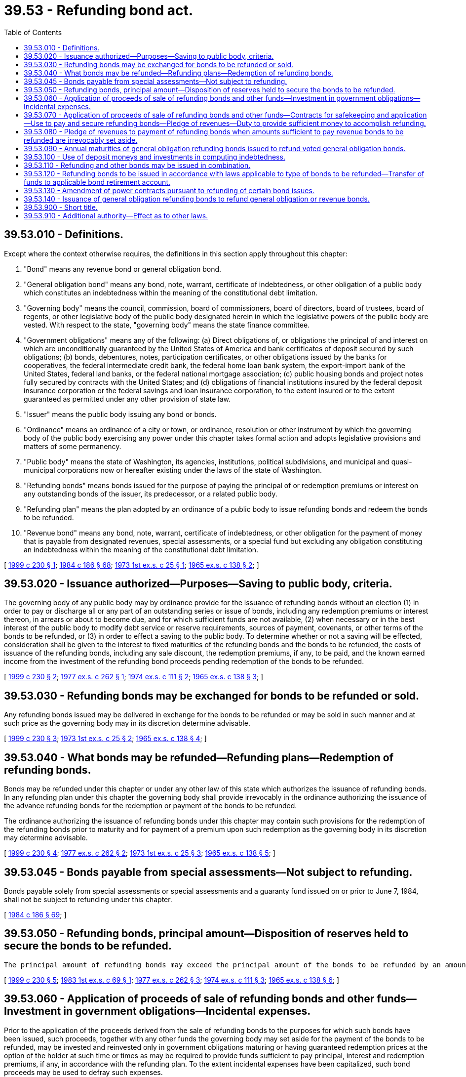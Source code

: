 = 39.53 - Refunding bond act.
:toc:

== 39.53.010 - Definitions.
Except where the context otherwise requires, the definitions in this section apply throughout this chapter:

. "Bond" means any revenue bond or general obligation bond.

. "General obligation bond" means any bond, note, warrant, certificate of indebtedness, or other obligation of a public body which constitutes an indebtedness within the meaning of the constitutional debt limitation.

. "Governing body" means the council, commission, board of commissioners, board of directors, board of trustees, board of regents, or other legislative body of the public body designated herein in which the legislative powers of the public body are vested. With respect to the state, "governing body" means the state finance committee.

. "Government obligations" means any of the following: (a) Direct obligations of, or obligations the principal of and interest on which are unconditionally guaranteed by the United States of America and bank certificates of deposit secured by such obligations; (b) bonds, debentures, notes, participation certificates, or other obligations issued by the banks for cooperatives, the federal intermediate credit bank, the federal home loan bank system, the export-import bank of the United States, federal land banks, or the federal national mortgage association; (c) public housing bonds and project notes fully secured by contracts with the United States; and (d) obligations of financial institutions insured by the federal deposit insurance corporation or the federal savings and loan insurance corporation, to the extent insured or to the extent guaranteed as permitted under any other provision of state law.

. "Issuer" means the public body issuing any bond or bonds.

. "Ordinance" means an ordinance of a city or town, or ordinance, resolution or other instrument by which the governing body of the public body exercising any power under this chapter takes formal action and adopts legislative provisions and matters of some permanency.

. "Public body" means the state of Washington, its agencies, institutions, political subdivisions, and municipal and quasi-municipal corporations now or hereafter existing under the laws of the state of Washington.

. "Refunding bonds" means bonds issued for the purpose of paying the principal of or redemption premiums or interest on any outstanding bonds of the issuer, its predecessor, or a related public body.

. "Refunding plan" means the plan adopted by an ordinance of a public body to issue refunding bonds and redeem the bonds to be refunded.

. "Revenue bond" means any bond, note, warrant, certificate of indebtedness, or other obligation for the payment of money that is payable from designated revenues, special assessments, or a special fund but excluding any obligation constituting an indebtedness within the meaning of the constitutional debt limitation.

[ http://lawfilesext.leg.wa.gov/biennium/1999-00/Pdf/Bills/Session%20Laws/House/1495.SL.pdf?cite=1999%20c%20230%20§%201[1999 c 230 § 1]; http://leg.wa.gov/CodeReviser/documents/sessionlaw/1984c186.pdf?cite=1984%20c%20186%20§%2068[1984 c 186 § 68]; http://leg.wa.gov/CodeReviser/documents/sessionlaw/1973ex1c25.pdf?cite=1973%201st%20ex.s.%20c%2025%20§%201[1973 1st ex.s. c 25 § 1]; http://leg.wa.gov/CodeReviser/documents/sessionlaw/1965ex1c138.pdf?cite=1965%20ex.s.%20c%20138%20§%202[1965 ex.s. c 138 § 2]; ]

== 39.53.020 - Issuance authorized—Purposes—Saving to public body, criteria.
The governing body of any public body may by ordinance provide for the issuance of refunding bonds without an election (1) in order to pay or discharge all or any part of an outstanding series or issue of bonds, including any redemption premiums or interest thereon, in arrears or about to become due, and for which sufficient funds are not available, (2) when necessary or in the best interest of the public body to modify debt service or reserve requirements, sources of payment, covenants, or other terms of the bonds to be refunded, or (3) in order to effect a saving to the public body. To determine whether or not a saving will be effected, consideration shall be given to the interest to fixed maturities of the refunding bonds and the bonds to be refunded, the costs of issuance of the refunding bonds, including any sale discount, the redemption premiums, if any, to be paid, and the known earned income from the investment of the refunding bond proceeds pending redemption of the bonds to be refunded.

[ http://lawfilesext.leg.wa.gov/biennium/1999-00/Pdf/Bills/Session%20Laws/House/1495.SL.pdf?cite=1999%20c%20230%20§%202[1999 c 230 § 2]; http://leg.wa.gov/CodeReviser/documents/sessionlaw/1977ex1c262.pdf?cite=1977%20ex.s.%20c%20262%20§%201[1977 ex.s. c 262 § 1]; http://leg.wa.gov/CodeReviser/documents/sessionlaw/1974ex1c111.pdf?cite=1974%20ex.s.%20c%20111%20§%202[1974 ex.s. c 111 § 2]; http://leg.wa.gov/CodeReviser/documents/sessionlaw/1965ex1c138.pdf?cite=1965%20ex.s.%20c%20138%20§%203[1965 ex.s. c 138 § 3]; ]

== 39.53.030 - Refunding bonds may be exchanged for bonds to be refunded or sold.
Any refunding bonds issued may be delivered in exchange for the bonds to be refunded or may be sold in such manner and at such price as the governing body may in its discretion determine advisable.

[ http://lawfilesext.leg.wa.gov/biennium/1999-00/Pdf/Bills/Session%20Laws/House/1495.SL.pdf?cite=1999%20c%20230%20§%203[1999 c 230 § 3]; http://leg.wa.gov/CodeReviser/documents/sessionlaw/1973ex1c25.pdf?cite=1973%201st%20ex.s.%20c%2025%20§%202[1973 1st ex.s. c 25 § 2]; http://leg.wa.gov/CodeReviser/documents/sessionlaw/1965ex1c138.pdf?cite=1965%20ex.s.%20c%20138%20§%204[1965 ex.s. c 138 § 4]; ]

== 39.53.040 - What bonds may be refunded—Refunding plans—Redemption of refunding bonds.
Bonds may be refunded under this chapter or under any other law of this state which authorizes the issuance of refunding bonds. In any refunding plan under this chapter the governing body shall provide irrevocably in the ordinance authorizing the issuance of the advance refunding bonds for the redemption or payment of the bonds to be refunded.

The ordinance authorizing the issuance of refunding bonds under this chapter may contain such provisions for the redemption of the refunding bonds prior to maturity and for payment of a premium upon such redemption as the governing body in its discretion may determine advisable.

[ http://lawfilesext.leg.wa.gov/biennium/1999-00/Pdf/Bills/Session%20Laws/House/1495.SL.pdf?cite=1999%20c%20230%20§%204[1999 c 230 § 4]; http://leg.wa.gov/CodeReviser/documents/sessionlaw/1977ex1c262.pdf?cite=1977%20ex.s.%20c%20262%20§%202[1977 ex.s. c 262 § 2]; http://leg.wa.gov/CodeReviser/documents/sessionlaw/1973ex1c25.pdf?cite=1973%201st%20ex.s.%20c%2025%20§%203[1973 1st ex.s. c 25 § 3]; http://leg.wa.gov/CodeReviser/documents/sessionlaw/1965ex1c138.pdf?cite=1965%20ex.s.%20c%20138%20§%205[1965 ex.s. c 138 § 5]; ]

== 39.53.045 - Bonds payable from special assessments—Not subject to refunding.
Bonds payable solely from special assessments or special assessments and a guaranty fund issued on or prior to June 7, 1984, shall not be subject to refunding under this chapter.

[ http://leg.wa.gov/CodeReviser/documents/sessionlaw/1984c186.pdf?cite=1984%20c%20186%20§%2069[1984 c 186 § 69]; ]

== 39.53.050 - Refunding bonds, principal amount—Disposition of reserves held to secure the bonds to be refunded.
 The principal amount of refunding bonds may exceed the principal amount of the bonds to be refunded by an amount deemed reasonably required to effect such refunding. The principal amount of the refunding bonds may be less than or the same as the principal amount of the bonds to be refunded so long as provision is duly and sufficiently made for the retirement or redemption of such bonds to be refunded. Any reserves held to secure the bonds to be refunded, or other available money, may be used to accomplish the refunding in accordance with the refunding plan. Reserves not so used shall be pledged as security for the refunding bonds to the extent the reserves, if any, are required. The balance of any such reserves may be used for any lawful purpose.

[ http://lawfilesext.leg.wa.gov/biennium/1999-00/Pdf/Bills/Session%20Laws/House/1495.SL.pdf?cite=1999%20c%20230%20§%205[1999 c 230 § 5]; http://leg.wa.gov/CodeReviser/documents/sessionlaw/1983ex1c69.pdf?cite=1983%201st%20ex.s.%20c%2069%20§%201[1983 1st ex.s. c 69 § 1]; http://leg.wa.gov/CodeReviser/documents/sessionlaw/1977ex1c262.pdf?cite=1977%20ex.s.%20c%20262%20§%203[1977 ex.s. c 262 § 3]; http://leg.wa.gov/CodeReviser/documents/sessionlaw/1974ex1c111.pdf?cite=1974%20ex.s.%20c%20111%20§%203[1974 ex.s. c 111 § 3]; http://leg.wa.gov/CodeReviser/documents/sessionlaw/1965ex1c138.pdf?cite=1965%20ex.s.%20c%20138%20§%206[1965 ex.s. c 138 § 6]; ]

== 39.53.060 - Application of proceeds of sale of refunding bonds and other funds—Investment in government obligations—Incidental expenses.
Prior to the application of the proceeds derived from the sale of refunding bonds to the purposes for which such bonds have been issued, such proceeds, together with any other funds the governing body may set aside for the payment of the bonds to be refunded, may be invested and reinvested only in government obligations maturing or having guaranteed redemption prices at the option of the holder at such time or times as may be required to provide funds sufficient to pay principal, interest and redemption premiums, if any, in accordance with the refunding plan. To the extent incidental expenses have been capitalized, such bond proceeds may be used to defray such expenses.

[ http://lawfilesext.leg.wa.gov/biennium/1999-00/Pdf/Bills/Session%20Laws/House/1495.SL.pdf?cite=1999%20c%20230%20§%206[1999 c 230 § 6]; http://leg.wa.gov/CodeReviser/documents/sessionlaw/1973ex1c25.pdf?cite=1973%201st%20ex.s.%20c%2025%20§%204[1973 1st ex.s. c 25 § 4]; http://leg.wa.gov/CodeReviser/documents/sessionlaw/1965ex1c138.pdf?cite=1965%20ex.s.%20c%20138%20§%207[1965 ex.s. c 138 § 7]; ]

== 39.53.070 - Application of proceeds of sale of refunding bonds and other funds—Contracts for safekeeping and application—Use to pay and secure refunding bonds—Pledge of revenues—Duty to provide sufficient money to accomplish refunding.
The governing body may contract with respect to the safekeeping and application of the refunding bond proceeds and other funds included therewith and the income therefrom including the right to appoint a trustee which may be any trust company or state or national bank having powers of a trust company within or without the state of Washington. The governing body may provide in the refunding plan that until such moneys are required to redeem or retire the bonds to be refunded, the refunding bond proceeds and other funds, and the income therefrom shall be used to pay and secure the payment of the principal of and interest on the refunding bonds. The governing body may additionally pledge for the payment of revenue refunding bonds any revenues which might legally be pledged for the payment of revenue bonds of the issuer of the type to be refunded. Provisions must be made by the governing body for moneys sufficient in amount to accomplish the refunding as scheduled.

[ http://lawfilesext.leg.wa.gov/biennium/1999-00/Pdf/Bills/Session%20Laws/House/1495.SL.pdf?cite=1999%20c%20230%20§%207[1999 c 230 § 7]; http://leg.wa.gov/CodeReviser/documents/sessionlaw/1973ex1c25.pdf?cite=1973%201st%20ex.s.%20c%2025%20§%205[1973 1st ex.s. c 25 § 5]; http://leg.wa.gov/CodeReviser/documents/sessionlaw/1965ex1c138.pdf?cite=1965%20ex.s.%20c%20138%20§%208[1965 ex.s. c 138 § 8]; ]

== 39.53.080 - Pledge of revenues to payment of refunding bonds when amounts sufficient to pay revenue bonds to be refunded are irrevocably set aside.
When a public body has irrevocably set aside for and pledged to the payment of revenue bonds to be refunded refunding bond proceeds and other moneys in amounts which together with known earned income from the investment thereof are sufficient in amount to pay the principal of and interest and any redemption premiums on such revenue bonds as the same become due and to accomplish the refunding as scheduled, the governing body may provide that the refunding revenue bonds shall be payable from any source which, either at the time of the issuance of the refunding bonds or the revenue bonds to be refunded, might legally be or have been pledged for the payment of the revenue bonds to be refunded to the extent it may legally do so, notwithstanding the pledge of such revenues for the payment of the revenue bonds to be refunded.

[ http://lawfilesext.leg.wa.gov/biennium/1999-00/Pdf/Bills/Session%20Laws/House/1495.SL.pdf?cite=1999%20c%20230%20§%208[1999 c 230 § 8]; http://leg.wa.gov/CodeReviser/documents/sessionlaw/1965ex1c138.pdf?cite=1965%20ex.s.%20c%20138%20§%209[1965 ex.s. c 138 § 9]; ]

== 39.53.090 - Annual maturities of general obligation refunding bonds issued to refund voted general obligation bonds.
The various annual maturities of general obligation refunding bonds issued to refund voted general obligation bonds shall not extend over a longer period of time than the bonds to be refunded. Such maturities may be changed in amount or shortened in term if the estimated respective annual principal and interest requirements of the refunding bonds, computed upon the anticipated effective interest rate the governing body shall in its discretion determine will be borne by such bonds, will not exceed the respective annual principal and interest requirements of the bonds to be refunded, except the issuer may increase the principal amount of annual maturities for the purpose of rounding out maturities to the nearest five thousand dollars.

[ http://lawfilesext.leg.wa.gov/biennium/1999-00/Pdf/Bills/Session%20Laws/House/1495.SL.pdf?cite=1999%20c%20230%20§%209[1999 c 230 § 9]; http://leg.wa.gov/CodeReviser/documents/sessionlaw/1965ex1c138.pdf?cite=1965%20ex.s.%20c%20138%20§%2010[1965 ex.s. c 138 § 10]; ]

== 39.53.100 - Use of deposit moneys and investments in computing indebtedness.
In computing indebtedness for the purpose of any constitutional or statutory debt limitation there shall be deducted from the amount of outstanding indebtedness the amounts of money and investments credited to or on deposit for general obligation bond retirement.

[ http://leg.wa.gov/CodeReviser/documents/sessionlaw/1973ex1c25.pdf?cite=1973%201st%20ex.s.%20c%2025%20§%206[1973 1st ex.s. c 25 § 6]; http://leg.wa.gov/CodeReviser/documents/sessionlaw/1965ex1c138.pdf?cite=1965%20ex.s.%20c%20138%20§%2011[1965 ex.s. c 138 § 11]; ]

== 39.53.110 - Refunding and other bonds may be issued in combination.
Refunding bonds and bonds for any other purpose or purposes authorized may be issued separately or issued in combination in one or more series or issues by the same issuer.

[ http://lawfilesext.leg.wa.gov/biennium/1999-00/Pdf/Bills/Session%20Laws/House/1495.SL.pdf?cite=1999%20c%20230%20§%2010[1999 c 230 § 10]; http://leg.wa.gov/CodeReviser/documents/sessionlaw/1965ex1c138.pdf?cite=1965%20ex.s.%20c%20138%20§%2012[1965 ex.s. c 138 § 12]; ]

== 39.53.120 - Refunding bonds to be issued in accordance with laws applicable to type of bonds to be refunded—Transfer of funds to applicable bond retirement account.
. Except as specifically provided in this chapter, refunding bonds issued under this chapter shall be issued in accordance with the provisions of law applicable to the type of bonds of the issuer to be refunded, at the time of the issuance of either the refunding bonds or the bonds to be refunded.

. For all refunding bonds previously or hereafter issued by the state of Washington under this chapter, the state treasurer shall transfer from the designated funds or accounts the amount necessary for the payment of principal of and interest on the refunding bonds to the applicable bond retirement account for such refunding bonds on each date on which the interest or principal and interest payment is due on such refunding bonds unless an earlier transfer date, as determined by the state finance committee, is necessary or appropriate to the financial framework of the refunding bonds.

[ http://lawfilesext.leg.wa.gov/biennium/2005-06/Pdf/Bills/Session%20Laws/House/2299-S.SL.pdf?cite=2005%20c%20487%20§%207[2005 c 487 § 7]; http://lawfilesext.leg.wa.gov/biennium/1999-00/Pdf/Bills/Session%20Laws/House/1495.SL.pdf?cite=1999%20c%20230%20§%2011[1999 c 230 § 11]; http://leg.wa.gov/CodeReviser/documents/sessionlaw/1965ex1c138.pdf?cite=1965%20ex.s.%20c%20138%20§%2013[1965 ex.s. c 138 § 13]; ]

== 39.53.130 - Amendment of power contracts pursuant to refunding of certain bond issues.
If bonds are to be issued under this chapter for refunding of any bonds issued specifically to finance any electric power and energy project or facility and there are contracts in existence for the sale of electric power and energy generated by such project or facility wherein the cost of power to a purchaser specifically includes a portion of the debt service on the bonds to be refunded, such power contracts shall be amended to reflect in each year during the remaining terms of such contracts that portion of the savings to be realized from such refunding during each such year equal to the percentage of power output from such project or facility purchased by the purchaser under such power contracts. Nothing in this chapter shall be construed to alter, modify or change any such power contracts without the mutual agreement of the parties thereto.

[ http://leg.wa.gov/CodeReviser/documents/sessionlaw/1965ex1c138.pdf?cite=1965%20ex.s.%20c%20138%20§%2015[1965 ex.s. c 138 § 15]; ]

== 39.53.140 - Issuance of general obligation refunding bonds to refund general obligation or revenue bonds.
Any public body may issue general obligation refunding bonds to refund any general obligation or revenue bonds of such issuer or its agencies or instrumentalities. The payment of general obligation refunding bonds may be additionally secured by a pledge of the revenues pledged to the payment of the revenue bonds to be refunded.

If the payment of revenue bonds to be refunded by general obligation bonds of the state is secured by (1) fees collected by the state as license fees for motor vehicles, or (2) excise taxes collected by the state on the sale, distribution or use of motor vehicle fuel, or (3) interest on the permanent school fund, then the state shall also pledge to the payment of such refunding bonds the same fees, excise taxes, or interest that were pledged to the payment of the revenue bonds to be refunded.

Any public body may issue revenue refunding bonds to refund any general obligation of such issuer or its agencies or instrumentalities if the bonds to be refunded were issued for purposes for which those revenue refunding bonds could be issued.

[ http://lawfilesext.leg.wa.gov/biennium/1999-00/Pdf/Bills/Session%20Laws/House/1495.SL.pdf?cite=1999%20c%20230%20§%2012[1999 c 230 § 12]; http://leg.wa.gov/CodeReviser/documents/sessionlaw/1974ex1c111.pdf?cite=1974%20ex.s.%20c%20111%20§%204[1974 ex.s. c 111 § 4]; http://leg.wa.gov/CodeReviser/documents/sessionlaw/1973ex1c25.pdf?cite=1973%201st%20ex.s.%20c%2025%20§%207[1973 1st ex.s. c 25 § 7]; ]

== 39.53.900 - Short title.
This chapter shall be known as the "Refunding Bond Act."

[ http://leg.wa.gov/CodeReviser/documents/sessionlaw/1965ex1c138.pdf?cite=1965%20ex.s.%20c%20138%20§%201[1965 ex.s. c 138 § 1]; ]

== 39.53.910 - Additional authority—Effect as to other laws.
The authority of a public body to issue refunding bonds pursuant to this chapter is additional to any existing authority to issue such bonds and nothing in this chapter shall prevent the issuance of such bonds pursuant to any other law, and this chapter shall not be construed to amend any existing law authorizing the issuance of refunding bonds by a public body.

[ http://leg.wa.gov/CodeReviser/documents/sessionlaw/1965ex1c138.pdf?cite=1965%20ex.s.%20c%20138%20§%2014[1965 ex.s. c 138 § 14]; ]

